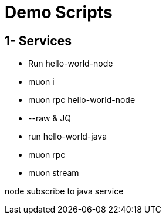 # Demo Scripts

## 1- Services

* Run hello-world-node
* muon i
* muon rpc hello-world-node
* --raw & JQ
* run hello-world-java
* muon rpc
* muon stream

node subscribe to java service

